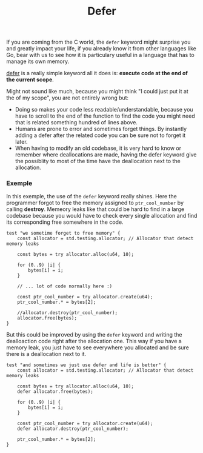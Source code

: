 #+title: Defer
#+weight: 7

If you are coming from the C world, the =defer= keyword might surprise you and greatly impact your life, if you already know it from other languages like Go, bear with us to see how it is particulary useful in a language that has to manage its own memory.

[[https://ziglang.org/documentation/master/#defer][defer]] is a really simple keyword all it does is: *execute code at the end of the current scope*.

Might not sound like much, because you might think "I could just put it at the of my scope", you are not entirely wrong but:
- Doing so makes your code less readable/understandable, because you have to scroll to the end of the function to find the code you might need that is related something hundred of lines above.
- Humans are prone to error and sometimes forget things. By instantly adding a defer after the related code you can be sure not to forget it later.
- When having to modify an old codebase, it is very hard to know or remember where deallocations are made, having the defer keyword give the possiblity to most of the time have the deallocation next to the allocation.

*** Exemple
In this exemple, the use of the =defer= keyword really shines.
Here the programmer forgot to free the memory assigned to =ptr_cool_number= by calling *destroy*. Memeory leaks like that could be hard to find in a large codebase because you would have to check every single allocation and find its corresponding free somewhere in the code.

#+begin_src zig :imports '(std) :main 'no :testsuite 'yes
  test "we sometime forget to free memory" {
      const allocator = std.testing.allocator; // Allocator that detect memory leaks
  
      const bytes = try allocator.alloc(u64, 10);
  
      for (0..9) |i| {
          bytes[i] = i;
      }
  
      // ... lot of code normally here :)
  
      const ptr_cool_number = try allocator.create(u64);
      ptr_cool_number.* = bytes[2];
  
      //allocator.destroy(ptr_cool_number);
      allocator.free(bytes);
  }
#+end_src

But this could be improved by using the =defer= keyword and writing the dealloaction code right after the allocation one. This way if you have a memory leak, you just have to see everywhere you allocated and be sure there is a deallocation next to it.

#+begin_src zig :imports '(std) :main 'no :testsuite 'yes
  test "and sometimes we just use defer and life is better" {
      const allocator = std.testing.allocator; // Allocator that detect memory leaks
  
      const bytes = try allocator.alloc(u64, 10);
      defer allocator.free(bytes);
  
      for (0..9) |i| {
          bytes[i] = i;
      }
  
      const ptr_cool_number = try allocator.create(u64);
      defer allocator.destroy(ptr_cool_number);
  
      ptr_cool_number.* = bytes[2];
  }
#+end_src
